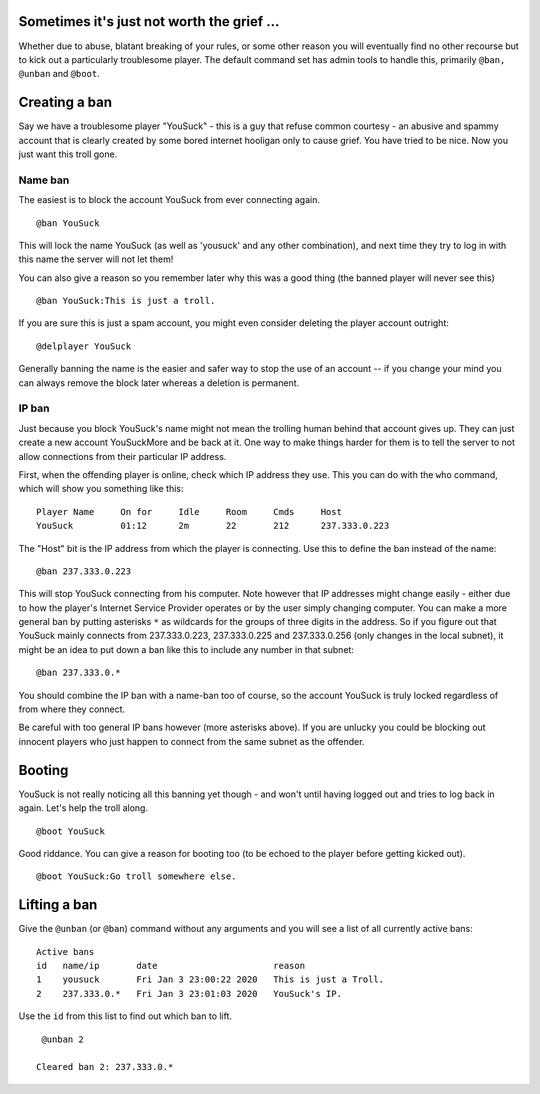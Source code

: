 Sometimes it's just not worth the grief ...
===========================================

Whether due to abuse, blatant breaking of your rules, or some other
reason you will eventually find no other recourse but to kick out a
particularly troublesome player. The default command set has admin tools
to handle this, primarily ``@ban, @unban`` and ``@boot``.

Creating a ban
==============

Say we have a troublesome player "YouSuck" - this is a guy that refuse
common courtesy - an abusive and spammy account that is clearly created
by some bored internet hooligan only to cause grief. You have tried to
be nice. Now you just want this troll gone.

Name ban
--------

The easiest is to block the account YouSuck from ever connecting again.

::

     @ban YouSuck

This will lock the name YouSuck (as well as 'yousuck' and any other
combination), and next time they try to log in with this name the server
will not let them!

You can also give a reason so you remember later why this was a good
thing (the banned player will never see this)

::

     @ban YouSuck:This is just a troll.

If you are sure this is just a spam account, you might even consider
deleting the player account outright:

::

     @delplayer YouSuck

Generally banning the name is the easier and safer way to stop the use
of an account -- if you change your mind you can always remove the block
later whereas a deletion is permanent.

IP ban
------

Just because you block YouSuck's name might not mean the trolling human
behind that account gives up. They can just create a new account
YouSuckMore and be back at it. One way to make things harder for them is
to tell the server to not allow connections from their particular IP
address.

First, when the offending player is online, check which IP address they
use. This you can do with the ``who`` command, which will show you
something like this:

::

     Player Name     On for     Idle     Room     Cmds     Host          
     YouSuck         01:12      2m       22       212      237.333.0.223 

The "Host" bit is the IP address from which the player is connecting.
Use this to define the ban instead of the name:

::

     @ban 237.333.0.223

This will stop YouSuck connecting from his computer. Note however that
IP addresses might change easily - either due to how the player's
Internet Service Provider operates or by the user simply changing
computer. You can make a more general ban by putting asterisks ``*`` as
wildcards for the groups of three digits in the address. So if you
figure out that YouSuck mainly connects from 237.333.0.223,
237.333.0.225 and 237.333.0.256 (only changes in the local subnet), it
might be an idea to put down a ban like this to include any number in
that subnet:

::

     @ban 237.333.0.*

You should combine the IP ban with a name-ban too of course, so the
account YouSuck is truly locked regardless of from where they connect.

Be careful with too general IP bans however (more asterisks above). If
you are unlucky you could be blocking out innocent players who just
happen to connect from the same subnet as the offender.

Booting
=======

YouSuck is not really noticing all this banning yet though - and won't
until having logged out and tries to log back in again. Let's help the
troll along.

::

     @boot YouSuck

Good riddance. You can give a reason for booting too (to be echoed to
the player before getting kicked out).

::

     @boot YouSuck:Go troll somewhere else.

Lifting a ban
=============

Give the ``@unban`` (or ``@ban``) command without any arguments and you
will see a list of all currently active bans:

::

    Active bans
    id   name/ip       date                      reason 
    1    yousuck       Fri Jan 3 23:00:22 2020   This is just a Troll.
    2    237.333.0.*   Fri Jan 3 23:01:03 2020   YouSuck's IP.

Use the ``id`` from this list to find out which ban to lift.

::

     @unban 2
      
    Cleared ban 2: 237.333.0.*

